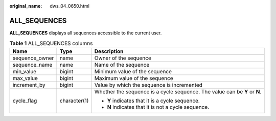 :original_name: dws_04_0650.html

.. _dws_04_0650:

ALL_SEQUENCES
=============

**ALL_SEQUENCES** displays all sequences accessible to the current user.

.. table:: **Table 1** ALL_SEQUENCES columns

   +-----------------------+-----------------------+----------------------------------------------------------------------------+
   | Name                  | Type                  | Description                                                                |
   +=======================+=======================+============================================================================+
   | sequence_owner        | name                  | Owner of the sequence                                                      |
   +-----------------------+-----------------------+----------------------------------------------------------------------------+
   | sequence_name         | name                  | Name of the sequence                                                       |
   +-----------------------+-----------------------+----------------------------------------------------------------------------+
   | min_value             | bigint                | Minimum value of the sequence                                              |
   +-----------------------+-----------------------+----------------------------------------------------------------------------+
   | max_value             | bigint                | Maximum value of the sequence                                              |
   +-----------------------+-----------------------+----------------------------------------------------------------------------+
   | increment_by          | bigint                | Value by which the sequence is incremented                                 |
   +-----------------------+-----------------------+----------------------------------------------------------------------------+
   | cycle_flag            | character(1)          | Whether the sequence is a cycle sequence. The value can be **Y** or **N**. |
   |                       |                       |                                                                            |
   |                       |                       | -  **Y** indicates that it is a cycle sequence.                            |
   |                       |                       | -  **N** indicates that it is not a cycle sequence.                        |
   +-----------------------+-----------------------+----------------------------------------------------------------------------+
